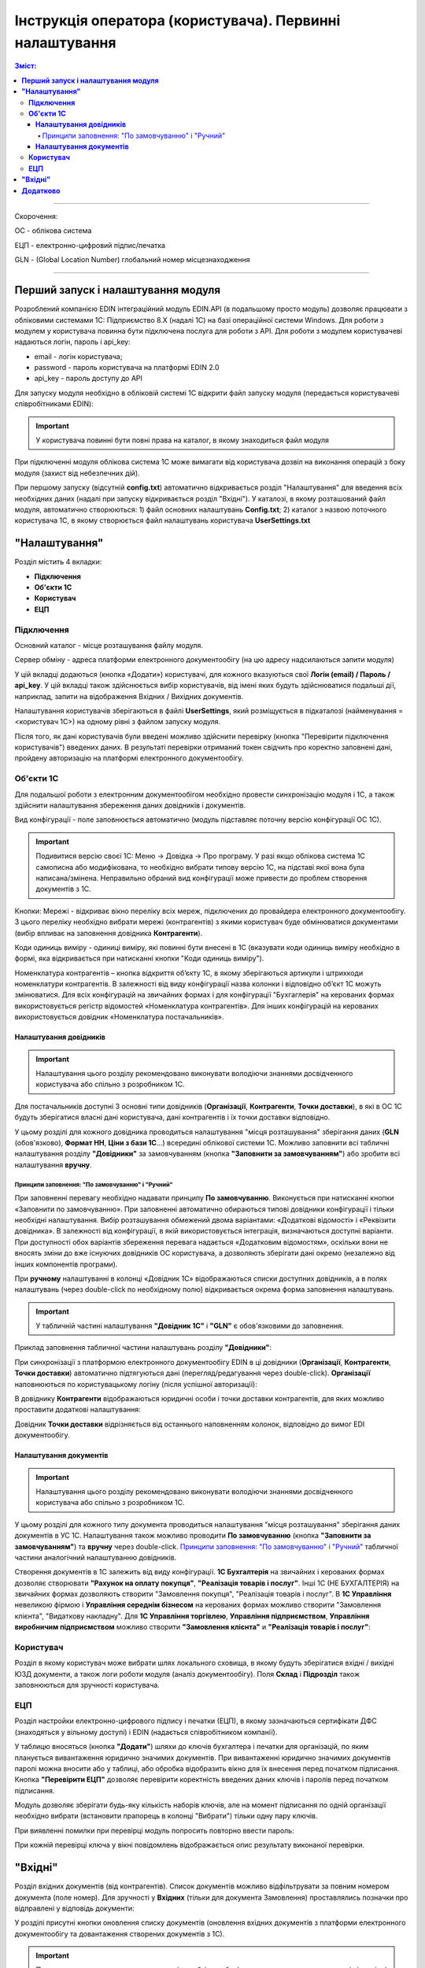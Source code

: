 #################################################################################
Інструкція оператора (користувача). Первинні налаштування
#################################################################################

.. contents:: Зміст:
   :depth: 6

---------

Скорочення:

ОС - облікова система

ЕЦП - електронно-цифровий підпис/печатка

GLN - (Global Location Number) глобальний номер місцезнаходження

---------

****************************************
**Перший запуск і налаштування модуля**
****************************************

Розроблений компанією EDIN інтеграційний модуль EDIN.API (в подальшому просто модуль) дозволяє працювати з обліковими системами 1С: Підприємство 8.Х (надалі 1С) на базі операційної системи Windows.
Для роботи з модулем у користувача повинна бути підключена послуга для роботи з API. Для роботи з модулем користувачеві надаються логін, пароль і api_key:

- email - логін користувача;
- password - пароль користувача на платформі EDIN 2.0
- api_key - пароль доступу до API

Для запуску модуля необхідно в обліковій системі 1С відкрити файл запуску модуля (передається користувачеві співробітниками EDIN):

.. image:: pics_operator_instruction/operator_instruction_01.jpg
   :align: center

.. important:: У користувача повинні бути повні права на каталог, в якому знаходиться файл модуля 

При підключенні модуля облікова система 1С може вимагати від користувача дозвіл на виконання операцій з боку модуля (захист від небезпечних дій).

.. image:: pics_operator_instruction/operator_instruction_02.jpg
   :align: center

При першому запуску (відсутній **config.txt**) автоматично відкривається розділ "Налаштування" для введення всіх необхідних даних (надалі при запуску відкривається розділ "Вхідні"). У каталозі, в якому розташований файл модуля, автоматично створюються:
1) файл основних налаштувань **Config.txt**;
2) каталог з назвою поточного користувача 1С, в якому створюється файл налаштувань користувача **UserSettings.txt** 

********************
**"Налаштування"**
********************

.. image:: pics_operator_instruction/operator_instruction_03.jpg
   :align: center 

Розділ містить 4 вкладки:

- **Підключення**
- **Об'єкти 1С**
- **Користувач**
- **ЕЦП**

**Підключення**
================

Основний каталог - місце розташування файлу модуля.

Сервер обміну - адреса платформи електронного документообігу (на цю адресу надсилаються запити модуля)

У цій вкладці додаються (кнопка «Додати») користувачі, для кожного вказуються свої **Логін (email) / Пароль / api_key**. У цій вкладці також здійснюється вибір користувачів, від імені яких будуть здійснюватися подальші дії, наприклад, запити на відображення Вхідних / Вихідних документів.  

.. image:: pics_operator_instruction/operator_instruction_04.jpg
   :align: center

Налаштування користувачів зберігаються в файлі **UserSettings**, який розміщується в підкаталозі (найменування = <користувач 1С>) на одному рівні з файлом запуску модуля.

Після того, як дані користувачів були введені можливо здійснити перевірку (кнопка "Перевірити підключення користувачів") введених даних. В результаті перевірки отриманий токен свідчить про коректно заповнені дані, пройдену авторизацію на платформі електронного документообігу.

**Об'єкти 1С**
=====================

Для подальшої роботи з електронним документообігом необхідно провести синхронізацію модуля і 1С, а також здійснити налаштування збереження даних довідників і документів.

.. image:: pics_operator_instruction/operator_instruction_05.jpg
   :align: center

Вид конфігурації - поле заповнюється автоматично (модуль підставляє поточну версію конфігурації ОС 1С).

.. important:: Подивитися версію своєї 1С: Меню -> Довідка -> Про програму. У разі якщо облікова система 1С самописна або модифікована, то необхідно вибрати типову версію 1С, на підставі якої вона була написана/змінена. Неправильно обраний вид конфігурації може привести до проблем створення документів з 1С.

.. image:: pics_operator_instruction/operator_instruction_06.jpg
   :align: center

Кнопки:
Мережі - відкриває вікно переліку всіх мереж, підключених до провайдера електронного документообігу. З цього переліку необхідно вибрати мережі (контрагентів) з якими користувач буде обмінюватися документами (вибір впливає на заповнення довідника **Контрагенти**).

Коди одиниць виміру - одиниці виміру, які повинні бути внесені в 1С (вказувати коди одиниць виміру необхідно в формі, яка відкривається при натисканні кнопки "Коди одиниць виміру").

.. image:: pics_operator_instruction/operator_instruction_20.jpg
   :align: center

.. image:: pics_operator_instruction/operator_instruction_21.jpg
   :align: center

Номенклатура контрагентів – кнопка відкриття об’єкту 1C, в якому зберігаються артикули і штрихкоди номенклатури контрагентів. В залежності від виду конфігурації назва колонки і відповідно об’єкт 1С можуть змінюватися. Для всіх конфігурацій на звичайних формах і для конфігурації "Бухгаглерія" на керованих формах використовується регістр відомостей «Номенклатура контрагентів». Для інших конфігурацій на керованих використовується довідник «Номенклатура постачальників».

**Налаштування довідників**
---------------------------

.. important:: Налаштування цього розділу рекомендовано виконувати володіючи знаннями досвідченного користувача або спільно з розробником 1С.

Для постачальників доступні 3 основні типи довідників (**Організації**, **Контрагенти**, **Точки доставки**), в які в ОС 1С будуть зберігатися власні дані користувача, дані контрагентів і їх точки доставки відповідно.

.. image:: pics_operator_instruction/operator_instruction_09.jpg
   :align: center

.. image:: pics_operator_instruction/operator_instruction_07.jpg
   :align: center

У цьому розділі для кожного довідника проводиться налаштування "місця розташування" зберігання даних (**GLN** (обов'язково), **Формат НН**, **Ціни з бази 1С**...) всередині облікової системи 1С. Можливо заповнити всі табличні налаштування розділу **"Довідники"** за замовчуванням (кнопка **"Заповнити за замовчуванням"**) або зробити всі налаштування **вручну**.

Принципи заповнення:  "По замовчуванню" і  "Ручний"
^^^^^^^^^^^^^^^^^^^^^^^^^^^^^^^^^^^^^^^^^^^^^^^^^^^^^^^^^^^^^^^^^

При заповненні перевагу необхідно надавати принципу **По замовчуванню**. Виконується при натисканні кнопки «Заповнити по замовчуванню». При заповненні автоматично обираються типові довідники конфігурації і тільки необхідні налаштування. Вибір розташування обмежений двома варіантами: «Додаткові відомості» і «Реквізити довідника». В залежності від конфігурації, в якій використовується інтеграція, визначаються доступні варіанти. При доступності обох варіантів збереження перевага надається «Додатковим відомостям», оскільки вони не вносять зміни до вже існуючих довідників ОС користувача, а дозволяють зберігати дані окремо (незалежно від інших компонентів програми).

При **ручному** налаштуванні в колонці «Довідник 1С» відображаються списки доступних довідників, а в полях налаштувань (через double-click по необхідному полю) відкривається окрема форма заповнення налаштувань.

.. important:: У табличній частині налаштування **"Довідник 1С"** і **"GLN"** є обов'язковими до заповнення. 

Приклад заповнення табличної частини налаштувань розділу **"Довідники"**:

.. image:: pics_operator_instruction/operator_instruction_08.jpg
   :align: center

При синхронізації з платформою електронного документообігу EDIN в ці довідники (**Організації**, **Контрагенти**, **Точки доставки**) автоматично підтягуються дані (перегляд/редагування через double-click). **Організації** наповнюються по користувацькому логіну (після успішної авторизації):

.. image:: pics_operator_instruction/operator_instruction_10.jpg
   :align: center

В довіднику **Контрагенти** відображаються юридичні особи і точки доставки контрагентів, для яких можливо проставити додаткові налаштування:

.. image:: pics_operator_instruction/operator_instruction_11.jpg
   :align: center

Довідник **Точки доставки** відрізняється від останнього наповненням колонок, відповідно до вимог EDI документообігу.

**Налаштування документів**
---------------------------

.. important:: Налаштування цього розділу рекомендовано виконувати володіючи знаннями досвідченного користувача або спільно з розробником 1С.

У цьому розділі для кожного типу документа проводиться налаштування "місця розташування" зберігання даних документів в УС 1С. Налаштування також можливо проводити **По замовчуванню** (кнопка **"Заповнити за замовчуванням"**) та **вручну** через double-click. `Принципи заповнення:  "По замовчуванню" і  "Ручний"`_ табличної частини аналогічний налаштуванню довідників. 

Створення документів в 1С залежить від виду конфігурації. **1С Бухгалтерія** на звичайних і керованих формах дозволяє створювати **"Рахунок на оплату покупця"**, **"Реалізація товарів і послуг"**. Інші 1С (НЕ БУХГАЛТЕРІЯ) на звичайних формах дозволяють створити "Замовлення покупця", "Реалізація товарів і послуг". В **1С Управління** невеликою фірмою і **Управління середнім бізнесом** на керованих формах можливо створити "Замовлення клієнта", "Видаткову накладну". Для **1С Управління торгівлею**,  **Управління підприємством**, **Управління виробничим підприємством** можливо створити **"Замовлення клієнта"** и **"Реалізація товарів і послуг"**:

.. image:: pics_operator_instruction/operator_instruction_12.jpg
   :align: center

**Користувач**
=====================

Розділ в якому користувач може вибрати шлях локального сховища, в якому будуть зберігатися вхідні / вихідні ЮЗД документи, а також логи роботи модуля (аналіз документообігу). Поля **Склад** і **Підрозділ** також заповнюються для зручності користувача.

.. image:: pics_operator_instruction/operator_instruction_13.jpg
   :align: center

**ЕЦП**
=====================

Розділ настройки електронно-цифрового підпису і печатки (ЕЦП), в якому зазначаються сертифікати ДФС (знаходяться у вільному доступі) і EDIN (надається співробітником компанії).

.. image:: pics_operator_instruction/operator_instruction_14.jpg
   :align: center

У таблицю вносяться (кнопка **"Додати"**) шляхи до ключів бухгалтера і печатки для організацій, по яким планується вивантаження юридично значимих документів. При вивантаженні юридично значимих документів паролі можна вносити або у таблиці, або обробка відобразить вікно для їх внесення перед початком підписання. Кнопка **"Перевірити ЕЦП"** дозволяє перевірити коректність введених даних ключів і паролів перед початком підписання. 

Модуль дозволяє зберігати будь-яку кількість наборів ключів, але на момент підписання по одній організації необхідно вибрати (встановити прапорець в колонці "Вибрати") тільки одну пару ключів.

При виявленні помилки при перевірці модуль попросить повторно ввести пароль:

.. image:: pics_operator_instruction/operator_instruction_15.jpg
   :align: center

При кожній перевірці ключа у вікні повідомлень відображається опис результату виконаної перевірки.

********************
**"Вхідні"**
********************

Розділ вхідних документів (від контрагентів). Список документів можливо відфільтрувати за повним номером документа (поле номер). Для зручності у **Вхідних** (тільки для документа Замовлення) проставлялись позначки про відправлені у відповідь документи:

.. image:: pics_operator_instruction/operator_instruction_16.jpg
   :align: center

У розділі присутні кнопки оновлення списку документів (оновлення вхідних документів з платформи електронного документообігу та довантаження створених документів з 1С).

.. important:: Попередньо перед створенням документів необхідно обов'язково переконатися, що вказані відповідні GLN з довідниками 1С.

Створювати документи в 1С можна тільки на основі вхідного Замовлення. Для створення відповідного документа 1С необхідно **Вибрати** вхідний документ і вибрати тип відповідного документа під кнопкою **Створити**:

.. image:: pics_operator_instruction/operator_instruction_17.jpg
   :align: center

При створенні документа модуль автоматично підтягує всі необхідні дані, проте якщо номенклатура була знайдена не вся - модуль відкриває вікно **"Незнайдена номенклатура"** для додавання і збереження артикула і штрихкода контрагента у відповідному довіднику\регістрі відомостей 1С:

.. image:: pics_operator_instruction/operator_instruction_18.jpg
   :align: center

Для відправки документа у відповідь необхідно вибрати документ в колонці **"Документ 1С"**, зробити позначку навпроти вхідного документа (колонка **"Вибрати"**) і натиснути **"Відправити"**:

.. image:: pics_operator_instruction/operator_instruction_19.jpg
   :align: center

.. image:: pics_operator_instruction/operator_instruction_22.png
   :align: center

Всі EDI документи відправляються тільки для вхідних замовлень. В залежності від виду вивантаженого документу автоматично визначаються необхідні джерела заповнення даних:
1) Підтвердження замовлення (ORDRSP) – якщо не створено жодного документу в 1С, тоді буде відправлено підтвердження у повному об'ємі вказаному в замовленні. Якщо відповідні документи 1С створені, тоді кількість заповнюється з них;
2) Повідомлення про відвантаження (DESADV) – створюється тільки при наявності відповідного документу в 1С;
3) Рахунок (INVOICE) – створюється тільки при наявності відповідного документу в 1С;
Всі інші кнопки стосуються роботи з комерційними документами.
Підписати – призначено для підписання вхідного комерційного документу;
Видаткова накладна (ком. док) – призначено для вивантаження комерційного документу «Видаткова накладна», який використовує Розетка;
Відмова від підписання (ком.док) – призначено для відмови від підписання вхідного комерційного документу.

********************
**Додатково**
********************

` Опис конфігураційного файлу Config.txt модуля для інтеграції з платформою EDIN 2.0 <https://wiki.edi-n.com/uk/latest/integration_2_0/1C_integration_2_0/1C_API_integration_2_0/config_description.html>`__ .

`Опис файлу користувацьких налаштувань UserSettinsg.txt модуля для інтеграції з платформою EDIN 2.0 <https://wiki.edi-n.com/uk/latest/integration_2_0/1C_integration_2_0/1C_API_integration_2_0/UserSettings_description.html>`__ .



